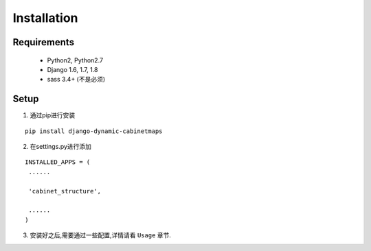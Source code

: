 .. _ref-installation:

============
Installation
============

Requirements
================

   - Python2, Python2.7

   - Django 1.6, 1.7, 1.8

   - sass 3.4+ (不是必须)

Setup
===============

1. 通过pip进行安装

::

   pip install django-dynamic-cabinetmaps

2. 在settings.py进行添加

::

   INSTALLED_APPS = (
    ......

    'cabinet_structure',

    ......
   )

3. 安装好之后,需要通过一些配置,详情请看 ``Usage`` 章节.